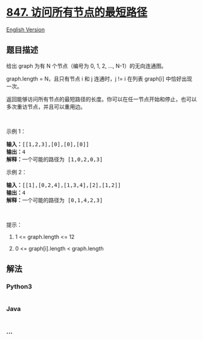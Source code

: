 * [[https://leetcode-cn.com/problems/shortest-path-visiting-all-nodes][847.
访问所有节点的最短路径]]
  :PROPERTIES:
  :CUSTOM_ID: 访问所有节点的最短路径
  :END:
[[./solution/0800-0899/0847.Shortest Path Visiting All Nodes/README_EN.org][English
Version]]

** 题目描述
   :PROPERTIES:
   :CUSTOM_ID: 题目描述
   :END:

#+begin_html
  <!-- 这里写题目描述 -->
#+end_html

#+begin_html
  <p>
#+end_html

给出 graph 为有 N 个节点（编号为 0, 1, 2, ..., N-1）的无向连通图。 

#+begin_html
  </p>
#+end_html

#+begin_html
  <p>
#+end_html

graph.length = N，且只有节点 i 和 j 连通时，j !=
i 在列表 graph[i] 中恰好出现一次。

#+begin_html
  </p>
#+end_html

#+begin_html
  <p>
#+end_html

返回能够访问所有节点的最短路径的长度。你可以在任一节点开始和停止，也可以多次重访节点，并且可以重用边。

#+begin_html
  </p>
#+end_html

#+begin_html
  <p>
#+end_html

 

#+begin_html
  </p>
#+end_html

#+begin_html
  <ol>
#+end_html

#+begin_html
  </ol>
#+end_html

#+begin_html
  <p>
#+end_html

示例 1：

#+begin_html
  </p>
#+end_html

#+begin_html
  <pre><strong>输入：</strong>[[1,2,3],[0],[0],[0]]
  <strong>输出：</strong>4
  <strong>解释：</strong>一个可能的路径为 [1,0,2,0,3]</pre>
#+end_html

#+begin_html
  <p>
#+end_html

示例 2：

#+begin_html
  </p>
#+end_html

#+begin_html
  <pre><strong>输入：</strong>[[1],[0,2,4],[1,3,4],[2],[1,2]]
  <strong>输出：</strong>4
  <strong>解释：</strong>一个可能的路径为 [0,1,4,2,3]
  </pre>
#+end_html

#+begin_html
  <p>
#+end_html

 

#+begin_html
  </p>
#+end_html

#+begin_html
  <p>
#+end_html

提示：

#+begin_html
  </p>
#+end_html

#+begin_html
  <ol>
#+end_html

#+begin_html
  <li>
#+end_html

1 <= graph.length <= 12

#+begin_html
  </li>
#+end_html

#+begin_html
  <li>
#+end_html

0 <= graph[i].length < graph.length

#+begin_html
  </li>
#+end_html

#+begin_html
  </ol>
#+end_html

** 解法
   :PROPERTIES:
   :CUSTOM_ID: 解法
   :END:

#+begin_html
  <!-- 这里可写通用的实现逻辑 -->
#+end_html

#+begin_html
  <!-- tabs:start -->
#+end_html

*** *Python3*
    :PROPERTIES:
    :CUSTOM_ID: python3
    :END:

#+begin_html
  <!-- 这里可写当前语言的特殊实现逻辑 -->
#+end_html

#+begin_src python
#+end_src

*** *Java*
    :PROPERTIES:
    :CUSTOM_ID: java
    :END:

#+begin_html
  <!-- 这里可写当前语言的特殊实现逻辑 -->
#+end_html

#+begin_src java
#+end_src

*** *...*
    :PROPERTIES:
    :CUSTOM_ID: section
    :END:
#+begin_example
#+end_example

#+begin_html
  <!-- tabs:end -->
#+end_html
